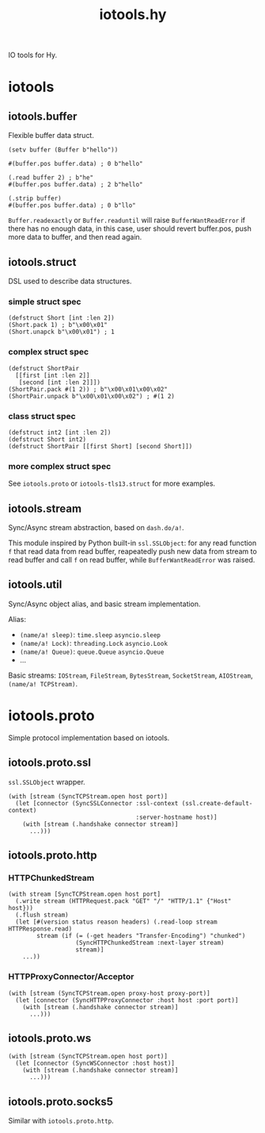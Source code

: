 #+TITLE: iotools.hy

IO tools for Hy.

* iotools

** iotools.buffer

Flexible buffer data struct.

#+begin_src hy
  (setv buffer (Buffer b"hello"))

  #(buffer.pos buffer.data) ; 0 b"hello"

  (.read buffer 2) ; b"he"
  #(buffer.pos buffer.data) ; 2 b"hello"

  (.strip buffer)
  #(buffer.pos buffer.data) ; 0 b"llo"
#+end_src

=Buffer.readexactly= or =Buffer.readuntil= will raise
=BufferWantReadError= if there has no enough data, in this case, user
should revert buffer.pos, push more data to buffer, and then read
again.

** iotools.struct

DSL used to describe data structures.

*** simple struct spec

#+begin_src hy
  (defstruct Short [int :len 2])
  (Short.pack 1) ; b"\x00\x01"
  (Short.unapck b"\x00\x01") ; 1
#+end_src

*** complex struct spec

#+begin_src hy
  (defstruct ShortPair
    [[first [int :len 2]]
     [second [int :len 2]]])
  (ShortPair.pack #(1 2)) ; b"\x00\x01\x00\x02"
  (ShortPair.unpack b"\x00\x01\x00\x02") ; #(1 2)
#+end_src

*** class struct spec

#+begin_src hy
  (defstruct int2 [int :len 2])
  (defstruct Short int2)
  (defstruct ShortPair [[first Short] [second Short]])
#+end_src

*** more complex struct spec

See =iotools.proto= or =iotools-tls13.struct= for more examples.

** iotools.stream

Sync/Async stream abstraction, based on =dash.do/a!=.

This module inspired by Python built-in =ssl.SSLObject=: for any read
function =f= that read data from read buffer, reapeatedly push new
data from stream to read buffer and call =f= on read buffer, while
=BufferWantReadError= was raised.

** iotools.util

Sync/Async object alias, and basic stream implementation.

Alias:

- =(name/a! sleep)=: =time.sleep= =asyncio.sleep=
- =(name/a! Lock)=: =threading.Lock= =asyncio.Look=
- =(name/a! Queue)=: =queue.Queue= =asyncio.Queue=
- ...


Basic streams: =IOStream=, =FileStream=, =BytesStream=,
=SocketStream=, =AIOStream=, =(name/a! TCPStream)=.

* iotools.proto

Simple protocol implementation based on iotools.

** iotools.proto.ssl

=ssl.SSLObject= wrapper.

#+begin_src hy
  (with [stream (SyncTCPStream.open host port)]
    (let [connector (SyncSSLConnector :ssl-context (ssl.create-default-context)
                                      :server-hostname host)]
      (with [stream (.handshake connector stream)]
        ...)))
#+end_src

** iotools.proto.http

*** HTTPChunkedStream

#+begin_src hy
  (with stream [SyncTCPStream.open host port]
    (.write stream (HTTPRequest.pack "GET" "/" "HTTP/1.1" {"Host" host}))
    (.flush stream)
    (let [#(version status reason headers) (.read-loop stream HTTPResponse.read)
          stream (if (= (-get headers "Transfer-Encoding") "chunked")
                     (SyncHTTPChunkedStream :next-layer stream)
                     stream)]
      ...))
#+end_src

*** HTTPProxyConnector/Acceptor

#+begin_src hy
  (with [stream (SyncTCPStream.open proxy-host proxy-port)]
    (let [connector (SyncHTTPProxyConnector :host host :port port)]
      (with [stream (.handshake connector stream)]
        ...)))
#+end_src

** iotools.proto.ws

#+begin_src hy
  (with [stream (SyncTCPStream.open host port)]
    (let [connector (SyncWSConnector :host host)]
      (with [stream (.handshake connector stream)]
        ...)))
#+end_src

** iotools.proto.socks5

Similar with =iotools.proto.http=.
